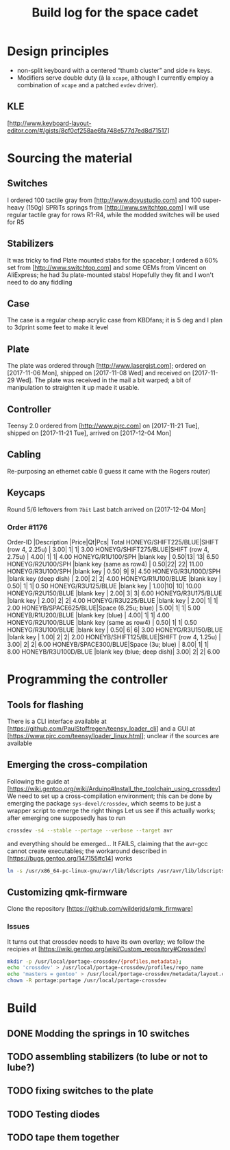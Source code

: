 # -*- fill-column:78 -*-
#+TITLE: Build log for the space cadet
[[./space-cadet-logo.png]]
* Design principles
  - non-split keyboard with a centered “thumb cluster” and side ~Fn~ keys.
  - Modifiers serve double duty (à la ~xcape~, although I currently employ a
    combination of ~xcape~ and a patched ~evdev~ driver).
** KLE
   [http://www.keyboard-layout-editor.com/#/gists/8cf0cf258ae6fa748e577d7ed8d71517]
[[./watch-the-gap.png]]
* Sourcing the material
** Switches
   I ordered 100 tactile gray from [http://www.doyustudio.com] and 100 super-heavy (150g) SPRiTs springs from [http://www.switchtop.com]
   I will use regular tactile gray for rows R1-R4, while the modded switches will be used for R5
** Stabilizers
   It was tricky to find Plate mounted stabs for the spacebar; I ordered a 60% set from
   [http://www.switchtop.com] and some OEMs from Vincent on AliExpress; he had 3u plate-mounted stabs!
   Hopefully they fit and I won't need to do any fiddling
** Case
   The case is a regular cheap acrylic case from KBDfans; it is 5 deg and I plan to 3dprint some feet to make
   it level
** Plate
   The plate was ordered through [http://www.lasergist.com]; ordered on [2017-11-06 Mon], shipped on [2017-11-08 Wed] and
   received on [2017-11-29 Wed].  The plate was received in the mail a bit warped; a bit of manipulation to
   straighten it up made it usable.
** Controller
   Teensy 2.0 ordered from [http://www.pjrc.com] on [2017-11-21 Tue], shipped on [2017-11-21 Tue], arrived on
   [2017-12-04 Mon]
** Cabling
   Re-purposing an ethernet cable (I guess it came with the Rogers router)
** Keycaps
   Round 5/6 leftovers from ~7bit~
   Last batch arrived on [2017-12-04 Mon]
*** Order #1176
    Order-ID            |Description                |Price|Qt|Pcs| Total
    HONEYG/SHIFT225/BLUE|SHIFT (row 4, 2.25u)       | 3.00| 1|  1|  3.00
    HONEYG/SHIFT275/BLUE|SHIFT (row 4, 2.75u)       | 4.00| 1|  1|  4.00
    HONEYG/R1U100/SPH   |blank key                  | 0.50|13| 13|  6.50
    HONEYG/R2U100/SPH   |blank key (same as row4)   | 0.50|22| 22| 11.00
    HONEYG/R3U100/SPH   |blank key                  | 0.50| 9|  9|  4.50
    HONEYG/R3U100D/SPH  |blank key (deep dish)      | 2.00| 2|  2|  4.00
    HONEYG/R1U100/BLUE  |blank key                  | 0.50| 1|  1|  0.50
    HONEYG/R3U125/BLUE  |blank key                  | 1.00|10| 10| 10.00
    HONEYG/R2U150/BLUE  |blank key                  | 2.00| 3|  3|  6.00
    HONEYG/R3U175/BLUE  |blank key                  | 2.00| 2|  2|  4.00
    HONEYG/R3U225/BLUE  |blank key                  | 2.00| 1|  1|  2.00
    HONEYB/SPACE625/BLUE|Space (6.25u; blue)        | 5.00| 1|  1|  5.00
    HONEYB/R1U200/BLUE  |blank key (blue)           | 4.00| 1|  1|  4.00
    HONEYG/R2U100/BLUE  |blank key (same as row4)   | 0.50| 1|  1|  0.50
    HONEYG/R3U100/BLUE  |blank key                  | 0.50| 6|  6|  3.00
    HONEYG/R3U150/BLUE  |blank key                  | 1.00| 2|  2|  2.00
    HONEYB/SHIFT125/BLUE|SHIFT (row 4, 1.25u)       | 3.00| 2|  2|  6.00
    HONEYB/SPACE300/BLUE|Space (3u; blue)           | 8.00| 1|  1|  8.00
    HONEYB/R3U100D/BLUE |blank key (blue; deep dish)| 3.00| 2|  2|  6.00

* Programming the controller
** Tools for flashing
   There is a CLI interface available at [https://github.com/PaulStoffregen/teensy_loader_cli] and a GUI at
   [https://www.pjrc.com/teensy/loader_linux.html]; unclear if the sources are available
** Emerging the cross-compilation
   Following the guide at [https://wiki.gentoo.org/wiki/Arduino#Install_the_toolchain_using_crossdev]
   We need to set up a cross-compilation environment; this can be done by emerging the package
   ~sys-devel/crossdev~, which seems to be just a wrapper script to emerge the right things
   Let us see if this actually works; after emerging one supposedly has to run
   #+BEGIN_SRC sh
   crossdev -s4 --stable --portage --verbose --target avr
   #+END_SRC
   and everything should be emerged…
   It FAILS, claiming that the avr-gcc cannot create executables; the workaround described in
    [https://bugs.gentoo.org/147155#c14] works
    #+BEGIN_SRC sh
      ln -s /usr/x86_64-pc-linux-gnu/avr/lib/ldscripts /usr/avr/lib/ldscripts
    #+END_SRC
** Customizing qmk-firmware
   Clone the repository [https://github.com/wilderjds/qmk_firmware]

*** Issues
    It turns out that crossdev needs to have its own overlay; we follow the recipies at
    [https://wiki.gentoo.org/wiki/Custom_repository#Crossdev]
    #+BEGIN_SRC sh
       mkdir -p /usr/local/portage-crossdev/{profiles,metadata};
       echo 'crossdev' > /usr/local/portage-crossdev/profiles/repo_name
       echo 'masters = gentoo' > /usr/local/portage-crossdev/metadata/layout.conf
       chown -R portage:portage /usr/local/portage-crossdev
    #+END_SRC

* Build
** DONE Modding the springs in 10 switches
** TODO assembling stabilizers (to lube or not to lube?)
** TODO fixing switches to the plate
** TODO Testing diodes
** TODO tape them together
